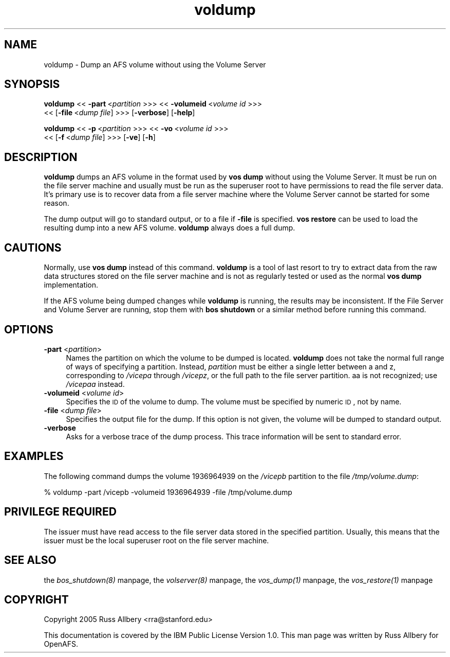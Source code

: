 .rn '' }`
''' $RCSfile$$Revision$$Date$
'''
''' $Log$
'''
.de Sh
.br
.if t .Sp
.ne 5
.PP
\fB\\$1\fR
.PP
..
.de Sp
.if t .sp .5v
.if n .sp
..
.de Ip
.br
.ie \\n(.$>=3 .ne \\$3
.el .ne 3
.IP "\\$1" \\$2
..
.de Vb
.ft CW
.nf
.ne \\$1
..
.de Ve
.ft R

.fi
..
'''
'''
'''     Set up \*(-- to give an unbreakable dash;
'''     string Tr holds user defined translation string.
'''     Bell System Logo is used as a dummy character.
'''
.tr \(*W-|\(bv\*(Tr
.ie n \{\
.ds -- \(*W-
.ds PI pi
.if (\n(.H=4u)&(1m=24u) .ds -- \(*W\h'-12u'\(*W\h'-12u'-\" diablo 10 pitch
.if (\n(.H=4u)&(1m=20u) .ds -- \(*W\h'-12u'\(*W\h'-8u'-\" diablo 12 pitch
.ds L" ""
.ds R" ""
'''   \*(M", \*(S", \*(N" and \*(T" are the equivalent of
'''   \*(L" and \*(R", except that they are used on ".xx" lines,
'''   such as .IP and .SH, which do another additional levels of
'''   double-quote interpretation
.ds M" """
.ds S" """
.ds N" """""
.ds T" """""
.ds L' '
.ds R' '
.ds M' '
.ds S' '
.ds N' '
.ds T' '
'br\}
.el\{\
.ds -- \(em\|
.tr \*(Tr
.ds L" ``
.ds R" ''
.ds M" ``
.ds S" ''
.ds N" ``
.ds T" ''
.ds L' `
.ds R' '
.ds M' `
.ds S' '
.ds N' `
.ds T' '
.ds PI \(*p
'br\}
.\"	If the F register is turned on, we'll generate
.\"	index entries out stderr for the following things:
.\"		TH	Title 
.\"		SH	Header
.\"		Sh	Subsection 
.\"		Ip	Item
.\"		X<>	Xref  (embedded
.\"	Of course, you have to process the output yourself
.\"	in some meaninful fashion.
.if \nF \{
.de IX
.tm Index:\\$1\t\\n%\t"\\$2"
..
.nr % 0
.rr F
.\}
.TH voldump 8 "OpenAFS" "1/Mar/2006" "AFS Command Reference"
.UC
.if n .hy 0
.if n .na
.ds C+ C\v'-.1v'\h'-1p'\s-2+\h'-1p'+\s0\v'.1v'\h'-1p'
.de CQ          \" put $1 in typewriter font
.ft CW
'if n "\c
'if t \\&\\$1\c
'if n \\&\\$1\c
'if n \&"
\\&\\$2 \\$3 \\$4 \\$5 \\$6 \\$7
'.ft R
..
.\" @(#)ms.acc 1.5 88/02/08 SMI; from UCB 4.2
.	\" AM - accent mark definitions
.bd B 3
.	\" fudge factors for nroff and troff
.if n \{\
.	ds #H 0
.	ds #V .8m
.	ds #F .3m
.	ds #[ \f1
.	ds #] \fP
.\}
.if t \{\
.	ds #H ((1u-(\\\\n(.fu%2u))*.13m)
.	ds #V .6m
.	ds #F 0
.	ds #[ \&
.	ds #] \&
.\}
.	\" simple accents for nroff and troff
.if n \{\
.	ds ' \&
.	ds ` \&
.	ds ^ \&
.	ds , \&
.	ds ~ ~
.	ds ? ?
.	ds ! !
.	ds /
.	ds q
.\}
.if t \{\
.	ds ' \\k:\h'-(\\n(.wu*8/10-\*(#H)'\'\h"|\\n:u"
.	ds ` \\k:\h'-(\\n(.wu*8/10-\*(#H)'\`\h'|\\n:u'
.	ds ^ \\k:\h'-(\\n(.wu*10/11-\*(#H)'^\h'|\\n:u'
.	ds , \\k:\h'-(\\n(.wu*8/10)',\h'|\\n:u'
.	ds ~ \\k:\h'-(\\n(.wu-\*(#H-.1m)'~\h'|\\n:u'
.	ds ? \s-2c\h'-\w'c'u*7/10'\u\h'\*(#H'\zi\d\s+2\h'\w'c'u*8/10'
.	ds ! \s-2\(or\s+2\h'-\w'\(or'u'\v'-.8m'.\v'.8m'
.	ds / \\k:\h'-(\\n(.wu*8/10-\*(#H)'\z\(sl\h'|\\n:u'
.	ds q o\h'-\w'o'u*8/10'\s-4\v'.4m'\z\(*i\v'-.4m'\s+4\h'\w'o'u*8/10'
.\}
.	\" troff and (daisy-wheel) nroff accents
.ds : \\k:\h'-(\\n(.wu*8/10-\*(#H+.1m+\*(#F)'\v'-\*(#V'\z.\h'.2m+\*(#F'.\h'|\\n:u'\v'\*(#V'
.ds 8 \h'\*(#H'\(*b\h'-\*(#H'
.ds v \\k:\h'-(\\n(.wu*9/10-\*(#H)'\v'-\*(#V'\*(#[\s-4v\s0\v'\*(#V'\h'|\\n:u'\*(#]
.ds _ \\k:\h'-(\\n(.wu*9/10-\*(#H+(\*(#F*2/3))'\v'-.4m'\z\(hy\v'.4m'\h'|\\n:u'
.ds . \\k:\h'-(\\n(.wu*8/10)'\v'\*(#V*4/10'\z.\v'-\*(#V*4/10'\h'|\\n:u'
.ds 3 \*(#[\v'.2m'\s-2\&3\s0\v'-.2m'\*(#]
.ds o \\k:\h'-(\\n(.wu+\w'\(de'u-\*(#H)/2u'\v'-.3n'\*(#[\z\(de\v'.3n'\h'|\\n:u'\*(#]
.ds d- \h'\*(#H'\(pd\h'-\w'~'u'\v'-.25m'\f2\(hy\fP\v'.25m'\h'-\*(#H'
.ds D- D\\k:\h'-\w'D'u'\v'-.11m'\z\(hy\v'.11m'\h'|\\n:u'
.ds th \*(#[\v'.3m'\s+1I\s-1\v'-.3m'\h'-(\w'I'u*2/3)'\s-1o\s+1\*(#]
.ds Th \*(#[\s+2I\s-2\h'-\w'I'u*3/5'\v'-.3m'o\v'.3m'\*(#]
.ds ae a\h'-(\w'a'u*4/10)'e
.ds Ae A\h'-(\w'A'u*4/10)'E
.ds oe o\h'-(\w'o'u*4/10)'e
.ds Oe O\h'-(\w'O'u*4/10)'E
.	\" corrections for vroff
.if v .ds ~ \\k:\h'-(\\n(.wu*9/10-\*(#H)'\s-2\u~\d\s+2\h'|\\n:u'
.if v .ds ^ \\k:\h'-(\\n(.wu*10/11-\*(#H)'\v'-.4m'^\v'.4m'\h'|\\n:u'
.	\" for low resolution devices (crt and lpr)
.if \n(.H>23 .if \n(.V>19 \
\{\
.	ds : e
.	ds 8 ss
.	ds v \h'-1'\o'\(aa\(ga'
.	ds _ \h'-1'^
.	ds . \h'-1'.
.	ds 3 3
.	ds o a
.	ds d- d\h'-1'\(ga
.	ds D- D\h'-1'\(hy
.	ds th \o'bp'
.	ds Th \o'LP'
.	ds ae ae
.	ds Ae AE
.	ds oe oe
.	ds Oe OE
.\}
.rm #[ #] #H #V #F C
.SH "NAME"
voldump \- Dump an AFS volume without using the Volume Server
.SH "SYNOPSIS"
\fBvoldump\fR <<\ \fB\-part\fR\ <\fIpartition\fR >>> <<\ \fB\-volumeid\fR\ <\fIvolume\ id\fR >>>
    <<\ [\fB\-file\fR\ <\fIdump\ file\fR] >>> [\fB\-verbose\fR] [\fB\-help\fR]
.PP
\fBvoldump\fR <<\ \fB\-p\fR\ <\fIpartition\fR >>> <<\ \fB\-vo\fR\ <\fIvolume\ id\fR >>>
    <<\ [\fB\-f\fR\ <\fIdump\ file\fR] >>> [\fB\-ve\fR] [\fB\-h\fR]
.SH "DESCRIPTION"
\fBvoldump\fR dumps an AFS volume in the format used by \fBvos dump\fR without
using the Volume Server.  It must be run on the file server machine and
usually must be run as the superuser \f(CWroot\fR to have permissions to read
the file server data.  It's primary use is to recover data from a file
server machine where the Volume Server cannot be started for some reason.
.PP
The dump output will go to standard output, or to a file if \fB\-file\fR is
specified.  \fBvos restore\fR can be used to load the resulting dump into a
new AFS volume.  \fBvoldump\fR always does a full dump.
.SH "CAUTIONS"
Normally, use \fBvos dump\fR instead of this command.  \fBvoldump\fR is a tool
of last resort to try to extract data from the raw data structures stored
on the file server machine and is not as regularly tested or used as the
normal \fBvos dump\fR implementation.
.PP
If the AFS volume being dumped changes while \fBvoldump\fR is running, the
results may be inconsistent.  If the File Server and Volume Server are
running, stop them with \fBbos shutdown\fR or a similar method before running
this command.
.SH "OPTIONS"
.Ip "\fB\-part\fR <\fIpartition\fR>" 4
Names the partition on which the volume to be dumped is located.
\fBvoldump\fR does not take the normal full range of ways of specifying a
partition.  Instead, \fIpartition\fR must be either a single letter between
\f(CWa\fR and \f(CWz\fR, corresponding to \fI/vicepa\fR through \fI/vicepz\fR, or the full
path to the file server partition.  \f(CWaa\fR is not recognized; use
\fI/vicepaa\fR instead.
.Ip "\fB\-volumeid\fR <\fIvolume id\fR>" 4
Specifies the \s-1ID\s0 of the volume to dump.  The volume must be specified by
numeric \s-1ID\s0, not by name.
.Ip "\fB\-file\fR <\fIdump file\fR>" 4
Specifies the output file for the dump.  If this option is not given, the
volume will be dumped to standard output.
.Ip "\fB\-verbose\fR" 4
Asks for a verbose trace of the dump process.  This trace information will
be sent to standard error.
.SH "EXAMPLES"
The following command dumps the volume 1936964939 on the \fI/vicepb\fR
partition to the file \fI/tmp/volume.dump\fR:
.PP
.Vb 1
\&    % voldump -part /vicepb -volumeid 1936964939 -file /tmp/volume.dump
.Ve
.SH "PRIVILEGE REQUIRED"
The issuer must have read access to the file server data stored in the
specified partition.  Usually, this means that the issuer must be the
local superuser \f(CWroot\fR on the file server machine.
.SH "SEE ALSO"
the \fIbos_shutdown(8)\fR manpage,
the \fIvolserver(8)\fR manpage,
the \fIvos_dump(1)\fR manpage,
the \fIvos_restore(1)\fR manpage
.SH "COPYRIGHT"
Copyright 2005 Russ Allbery <rra@stanford.edu>
.PP
This documentation is covered by the IBM Public License Version 1.0.  This
man page was written by Russ Allbery for OpenAFS.

.rn }` ''
.IX Title "voldump 8"
.IX Name "voldump - Dump an AFS volume without using the Volume Server"

.IX Header "NAME"

.IX Header "SYNOPSIS"

.IX Header "DESCRIPTION"

.IX Header "CAUTIONS"

.IX Header "OPTIONS"

.IX Item "\fB\-part\fR <\fIpartition\fR>"

.IX Item "\fB\-volumeid\fR <\fIvolume id\fR>"

.IX Item "\fB\-file\fR <\fIdump file\fR>"

.IX Item "\fB\-verbose\fR"

.IX Header "EXAMPLES"

.IX Header "PRIVILEGE REQUIRED"

.IX Header "SEE ALSO"

.IX Header "COPYRIGHT"

